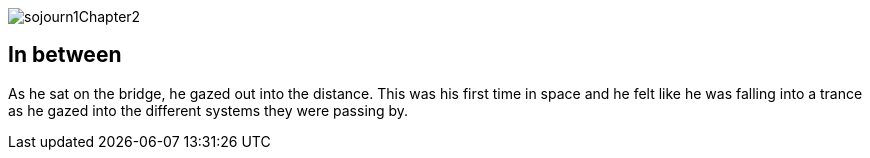 
image::sojourn1Chapter2.png[]

[#chapter2]
== In between
As he sat on the bridge, he gazed out into the distance. This was his first time in space and he felt like he was falling into a trance as he gazed into the different systems they were passing by.
